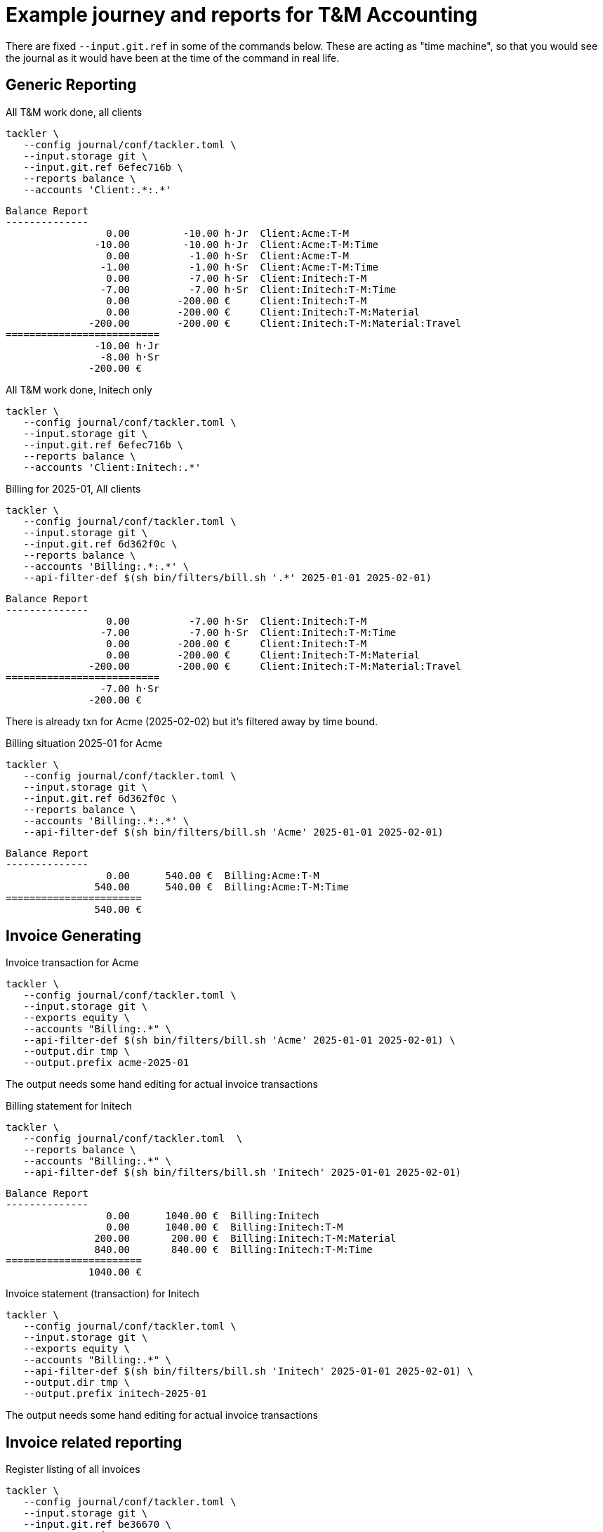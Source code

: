 = Example journey and reports for T&M Accounting

There are fixed `--input.git.ref` in some of the commands below. 
These are acting as "time machine", so that you would see 
the journal as it would have been at the time of the command in real life.


== Generic Reporting

[source,bash]
.All T&M work done, all clients
----
tackler \
   --config journal/conf/tackler.toml \
   --input.storage git \
   --input.git.ref 6efec716b \
   --reports balance \
   --accounts 'Client:.*:.*'
----

----
Balance Report
--------------
                 0.00         -10.00 h·Jr  Client:Acme:T-M
               -10.00         -10.00 h·Jr  Client:Acme:T-M:Time
                 0.00          -1.00 h·Sr  Client:Acme:T-M
                -1.00          -1.00 h·Sr  Client:Acme:T-M:Time
                 0.00          -7.00 h·Sr  Client:Initech:T-M
                -7.00          -7.00 h·Sr  Client:Initech:T-M:Time
                 0.00        -200.00 €     Client:Initech:T-M
                 0.00        -200.00 €     Client:Initech:T-M:Material
              -200.00        -200.00 €     Client:Initech:T-M:Material:Travel
==========================
               -10.00 h·Jr
                -8.00 h·Sr
              -200.00 €
----

[source,bash]
.All T&M work done, Initech only
----
tackler \
   --config journal/conf/tackler.toml \
   --input.storage git \
   --input.git.ref 6efec716b \
   --reports balance \
   --accounts 'Client:Initech:.*'
----


[source,bash]
.Billing for 2025-01, All clients
----
tackler \
   --config journal/conf/tackler.toml \
   --input.storage git \
   --input.git.ref 6d362f0c \
   --reports balance \
   --accounts 'Billing:.*:.*' \
   --api-filter-def $(sh bin/filters/bill.sh '.*' 2025-01-01 2025-02-01)
----

----
Balance Report
--------------
                 0.00          -7.00 h·Sr  Client:Initech:T-M
                -7.00          -7.00 h·Sr  Client:Initech:T-M:Time
                 0.00        -200.00 €     Client:Initech:T-M
                 0.00        -200.00 €     Client:Initech:T-M:Material
              -200.00        -200.00 €     Client:Initech:T-M:Material:Travel
==========================
                -7.00 h·Sr
              -200.00 €
----

There is already txn for Acme (2025-02-02) but it's filtered away by time bound.

[source,bash]
.Billing situation 2025-01 for Acme
----
tackler \
   --config journal/conf/tackler.toml \
   --input.storage git \
   --input.git.ref 6d362f0c \
   --reports balance \
   --accounts 'Billing:.*:.*' \
   --api-filter-def $(sh bin/filters/bill.sh 'Acme' 2025-01-01 2025-02-01)
----

----
Balance Report
--------------
                 0.00      540.00 €  Billing:Acme:T-M
               540.00      540.00 €  Billing:Acme:T-M:Time
=======================
               540.00 €
----


== Invoice Generating

[source,bash]
.Invoice transaction for Acme
----
tackler \
   --config journal/conf/tackler.toml \
   --input.storage git \
   --exports equity \
   --accounts "Billing:.*" \
   --api-filter-def $(sh bin/filters/bill.sh 'Acme' 2025-01-01 2025-02-01) \
   --output.dir tmp \
   --output.prefix acme-2025-01
----

The output needs some hand editing for actual invoice transactions

[source,bash]
.Billing statement for Initech
----
tackler \
   --config journal/conf/tackler.toml  \
   --reports balance \
   --accounts "Billing:.*" \
   --api-filter-def $(sh bin/filters/bill.sh 'Initech' 2025-01-01 2025-02-01)
----

----
Balance Report
--------------
                 0.00      1040.00 €  Billing:Initech
                 0.00      1040.00 €  Billing:Initech:T-M
               200.00       200.00 €  Billing:Initech:T-M:Material
               840.00       840.00 €  Billing:Initech:T-M:Time
=======================
              1040.00 €
----

[source,bash]
.Invoice statement (transaction) for Initech
----
tackler \
   --config journal/conf/tackler.toml \
   --input.storage git \
   --exports equity \
   --accounts "Billing:.*" \
   --api-filter-def $(sh bin/filters/bill.sh 'Initech' 2025-01-01 2025-02-01) \
   --output.dir tmp \
   --output.prefix initech-2025-01
----

The output needs some hand editing for actual invoice transactions

== Invoice related reporting

[source,bash]
.Register listing of all invoices
----
tackler \
   --config journal/conf/tackler.toml \
   --input.storage git \
   --input.git.ref be36670 \
   --reports register \
   --accounts 'Invoices:.*'
----


----
Register Report
---------------
2025-02-02 (acme:2025-01) 'Acme: Invoice 2025-01
            # uuid: b764c898-aeeb-4a53-9c6d-202a06e3bdac
            ; last txn (uuid) : 6a802f2a-2588-4e45-b30d-527d08bd293d
            ; Git Storage
            ;       reference : main
            ;       directory : txns
            ;       extension : txn
            ;          commit : 6d362f0c5c48da6ff9e49848a39282cc2e7bc785
            ;          author : tackler <accounting@example.com>
            ;            date : 2025-02-01 12:00:00 +0000
            ;         subject : Acme: task-2
            ;
            ; Txn Set Checksum
            ;         SHA-256 : e10c5732313333c9f31b8960589f2dfb35cdf477c8fa3f10287375d70f59ef20
            ;        set size : 3
            ;
            ; Filter
            ;   AND
            ;     Txn TS: begin 2025-01-01T00:00:00+00:00
            ;     Txn TS: end   2025-02-01T00:00:00+00:00
            ;     Posting Amount
            ;       account: "Billing:Acme:.*"
            ;       amount > 0
            ;     Posting Amount
            ;       account: "Client:Acme:.*"
            ;       amount < 0
            ;
            ; Account Selector Checksum
            ;         SHA-256 : 7e7dd8ef1e4292416ffe27d9c42cf3c6f218cfe63cc12d1ec3546ca838d1cfda
            ;        selector : 'Billing:.*'
            ;
            Invoices:Acme                                540.00             540.00 €
------------------------------------------------------------------------------------
2025-02-04 (initech:2025-01) 'Initech: Invoice 2025-01
            # uuid: f6dd8183-fb03-4bcc-bca4-86b3ab08e94d
            ; last txn (uuid) : a2d75bba-07cf-46c3-b90d-08a7c2b33688
            ; Git Storage
            ;       reference : main
            ;       directory : txns
            ;       extension : txn
            ;          commit : 8dd9c1e52896fb800e52726e83fa9f7b9b6a2b41
            ;          author : tackler <accounting@example.com>
            ;            date : 2025-02-02 12:00:00 +0000
            ;         subject : Acme: invoice 2025-01
            ;
            ; Txn Set Checksum
            ;         SHA-256 : 5dd268e6d597746b80f1002782eb68bf783705304816b6056606a9d335d184f2
            ;        set size : 2
            ;
            ; Filter
            ;   AND
            ;     Txn TS: begin 2025-01-01T00:00:00+00:00
            ;     Txn TS: end   2025-02-01T00:00:00+00:00
            ;     Posting Amount
            ;       account: "Billing:Initech:.*"
            ;       amount > 0
            ;     Posting Amount
            ;       account: "Client:Initech:.*"
            ;       amount < 0
            ;
            ; Account Selector Checksum
            ;         SHA-256 : 7e7dd8ef1e4292416ffe27d9c42cf3c6f218cfe63cc12d1ec3546ca838d1cfda
            ;        selector : 'Billing:.*'
            ;
            Invoices:Initech                            1040.00            1040.00 €
------------------------------------------------------------------------------------
----

[source,bash]
.Value of outstanding (unpaid) invoices
----
tackler \
   --config journal/conf/tackler.toml \
   --input.storage git \
   --input.git.ref be36670 \
   --reports balance \
   --accounts 'Invoices:.*' 'Payments:.*'
----

----
Balance Report
--------------
               540.00       540.00 €  Invoices:Acme
              1040.00      1040.00 €  Invoices:Initech
=======================
              1580.00 €
----

[source,bash]
.Initech paid, Acme did not
----
tackler \
   --config journal/conf/tackler.toml \
   --input.storage git \
   --input.git.ref 515280 \
   --reports balance --accounts 'Invoices:.*' 'Payments:.*'
----

----
Balance Report
--------------
               540.00       540.00 €  Invoices:Acme
              1040.00      1040.00 €  Invoices:Initech
             -1040.00     -1040.00 €  Payments:Initech
=======================
               540.00 €
----


== Payment Status reporting

[source,bash]
.Payment status for Acme 
----
tackler \
   --config journal/conf/tackler.toml \
   --input.storage git \
   --input.git.ref 515280 \
   --reports balance \
   --accounts 'Invoices:Acme' 'Payments:Acme'
----

----
Balance Report
--------------
               540.00      540.00 €  Invoices:Acme
=======================
               540.00 €
----

[source,bash]
.Billing situation for Acme at some point in Feb
----
tackler \
   --config journal/conf/tackler.toml \
   --input.storage git \
   --reports balance \
   --accounts 'Billing:.*' \
   --api-filter-def $(sh bin/filters/bill.sh 'Acme' 2025-02-01 2025-03-01)
----

----
Balance Report
--------------
                 0.00      150.00 €  Billing:Acme
                 0.00      150.00 €  Billing:Acme:T-M
               150.00      150.00 €  Billing:Acme:T-M:Time
=======================
               150.00 €
----

[source,bash]
.Unbound (all clients, begin of journal) billing statement
----
tackler \
   --config journal/conf/tackler.toml \
   --input.storage git \
   --reports balance \
   --accounts 'Billing:.*'
----

----
Balance Report
--------------
                 0.00      150.00 €  Billing:Acme
                 0.00      150.00 €  Billing:Acme:T-M
               150.00      150.00 €  Billing:Acme:T-M:Time
                 0.00        0.00 €  Billing:Initech
                 0.00        0.00 €  Billing:Initech:T-M
                 0.00        0.00 €  Billing:Initech:T-M:Material
                 0.00        0.00 €  Billing:Initech:T-M:Time
=======================
               150.00 €
----


[source,bash]
.Available Cash after all payments have arrived
----
tackler \
   --config journal/conf/tackler.toml \
   --input.storage git \
   --reports balance \
   --accounts 'Assets:.*'
----

----
Balance Report
--------------
              1580.00      1580.00 €  Assets:Cash
=======================
              1580.00 €
----
